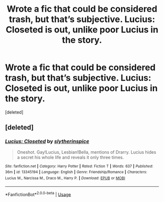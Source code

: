 #+TITLE: Wrote a fic that could be considered trash, but that’s subjective. Lucius: Closeted is out, unlike poor Lucius in the story.

* Wrote a fic that could be considered trash, but that’s subjective. Lucius: Closeted is out, unlike poor Lucius in the story.
:PROPERTIES:
:Score: 0
:DateUnix: 1563922098.0
:DateShort: 2019-Jul-24
:FlairText: Self-Promotion
:END:
[deleted]


** [deleted]
:PROPERTIES:
:Score: 1
:DateUnix: 1563922131.0
:DateShort: 2019-Jul-24
:END:

*** [[https://www.fanfiction.net/s/13345194/1/][*/Lucius: Closeted/*]] by [[https://www.fanfiction.net/u/12420424/slytherinspice][/slytherinspice/]]

#+begin_quote
  Oneshot. Gay!Lucius, Lesbian!Bella, mentions of Drarry. Lucius hides a secret his whole life and reveals it only three times.
#+end_quote

^{/Site/:} ^{fanfiction.net} ^{*|*} ^{/Category/:} ^{Harry} ^{Potter} ^{*|*} ^{/Rated/:} ^{Fiction} ^{T} ^{*|*} ^{/Words/:} ^{637} ^{*|*} ^{/Published/:} ^{36m} ^{*|*} ^{/id/:} ^{13345194} ^{*|*} ^{/Language/:} ^{English} ^{*|*} ^{/Genre/:} ^{Friendship/Romance} ^{*|*} ^{/Characters/:} ^{Lucius} ^{M.,} ^{Narcissa} ^{M.,} ^{Draco} ^{M.,} ^{Harry} ^{P.} ^{*|*} ^{/Download/:} ^{[[http://www.ff2ebook.com/old/ffn-bot/index.php?id=13345194&source=ff&filetype=epub][EPUB]]} ^{or} ^{[[http://www.ff2ebook.com/old/ffn-bot/index.php?id=13345194&source=ff&filetype=mobi][MOBI]]}

--------------

*FanfictionBot*^{2.0.0-beta} | [[https://github.com/tusing/reddit-ffn-bot/wiki/Usage][Usage]]
:PROPERTIES:
:Author: FanfictionBot
:Score: 1
:DateUnix: 1563922166.0
:DateShort: 2019-Jul-24
:END:
